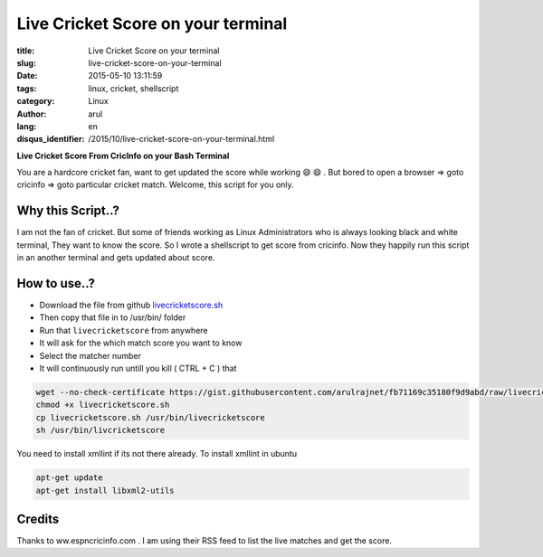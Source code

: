 Live Cricket Score on your terminal
###################################

:title: Live Cricket Score on your terminal
:slug: live-cricket-score-on-your-terminal
:date: 2015-05-10 13:11:59
:tags: linux, cricket, shellscript
:category: Linux
:author: arul
:lang: en
:disqus_identifier: /2015/10/live-cricket-score-on-your-terminal.html

**Live Cricket Score From CricInfo on your Bash Terminal**

|score_terminal|

You are a hardcore cricket fan, want to get updated the score while working 😄 😄 . But bored to open a browser ⇒ goto cricinfo ⇒ goto particular cricket match. Welcome, this script for you only.

Why this Script..?
------------------

I am not the fan of cricket. But some of friends working as Linux Administrators who is always looking black and white terminal, They want to know the score. So I wrote a shellscript to get score from cricinfo. Now they happily run this script in an another terminal and gets updated about score.

How to use..?
-------------

- Download the file from github `livecricketscore.sh <gist_livecricketscore_>`_
- Then copy that file in to /usr/bin/ folder
- Run that ``livecricketscore`` from anywhere
- It will ask for the which match score you want to know
- Select the matcher number
- It will continuously run untill you kill ( CTRL + C ) that

.. code-block:: bash

	wget --no-check-certificate https://gist.githubusercontent.com/arulrajnet/fb71169c35180f9d9abd/raw/livecricketscore.sh
	chmod +x livecricketscore.sh
	cp livecricketscore.sh /usr/bin/livecricketscore
	sh /usr/bin/livcricketscore

You need to install xmllint if its not there already. To install xmllint in ubuntu

.. code-block:: bash

	apt-get update
	apt-get install libxml2-utils

Credits
-------

Thanks to ww.espncricinfo.com . I am using their RSS feed to list the live matches and get the score.

.. _gist_livecricketscore: https://gist.githubusercontent.com/arulrajnet/fb71169c35180f9d9abd "Gist Link for LiveCricketScore"

.. |score_terminal| image:: http://1.bp.blogspot.com/-aJzVV1AyHS4/VU4v696M-HI/AAAAAAAAWPc/iWGrzuIGMMc/s640/livecricketscore.png
	:target: http://1.bp.blogspot.com/-aJzVV1AyHS4/VU4v696M-HI/AAAAAAAAWPc/iWGrzuIGMMc/s1600/livecricketscore.png
